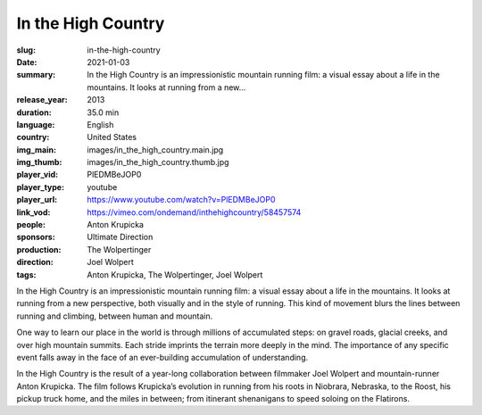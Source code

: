 In the High Country
###################

:slug: in-the-high-country
:date: 2021-01-03
:summary: In the High Country is an impressionistic mountain running film: a visual essay about a life in the mountains. It looks at running from a new...
:release_year: 2013
:duration: 35.0 min
:language: English
:country: United States
:img_main: images/in_the_high_country.main.jpg
:img_thumb: images/in_the_high_country.thumb.jpg
:player_vid: PlEDMBeJOP0
:player_type: youtube
:player_url: https://www.youtube.com/watch?v=PlEDMBeJOP0
:link_vod: https://vimeo.com/ondemand/inthehighcountry/58457574
:people: Anton Krupicka
:sponsors: Ultimate Direction
:production: The Wolpertinger
:direction: Joel Wolpert
:tags: Anton Krupicka, The Wolpertinger, Joel Wolpert

In the High Country is an impressionistic mountain running film: a visual essay about a life in the mountains. It looks at running from a new perspective, both visually and in the style of running. This kind of movement blurs the lines between running and climbing, between human and mountain.

One way to learn our place in the world is through millions of accumulated steps: on gravel roads, glacial creeks, and over high mountain summits. Each stride imprints the terrain more deeply in the mind. The importance of any specific event falls away in the face of an ever-building accumulation of understanding.

In the High Country is the result of a year-long collaboration between filmmaker Joel Wolpert and mountain-runner Anton Krupicka. The film follows Krupicka’s evolution in running from his roots in Niobrara, Nebraska, to the Roost, his pickup truck home, and the miles in between; from itinerant shenanigans to speed soloing on the Flatirons.
